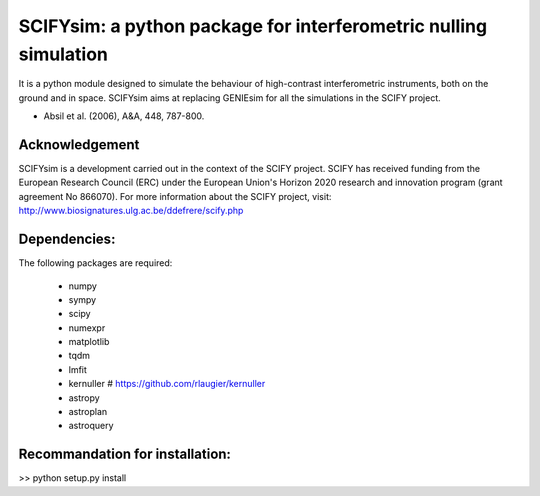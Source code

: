 SCIFYsim: a python package for interferometric nulling simulation
=================================================================

It is a python module designed to simulate the behaviour of high-contrast interferometric instruments, both on the ground and in space.
SCIFYsim aims at replacing GENIEsim for all the simulations in the SCIFY project.

- Absil et al. (2006), A&A, 448, 787-800.

Acknowledgement
---------------

SCIFYsim is a development carried out in the context of the SCIFY project. SCIFY
has received funding from the European Research Council (ERC) under the
European Union's Horizon 2020 research and innovation program (grant agreement No 866070).  
For more information about the SCIFY project, visit:
http://www.biosignatures.ulg.ac.be/ddefrere/scify.php

Dependencies:
-----------

The following packages are required:

 - numpy
 - sympy
 - scipy
 - numexpr
 - matplotlib
 - tqdm
 - lmfit
 - kernuller # https://github.com/rlaugier/kernuller
 - astropy
 - astroplan
 - astroquery

Recommandation for installation:
-------------------------------

>> python setup.py install
